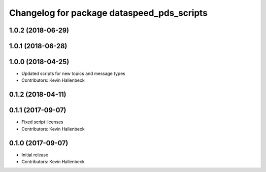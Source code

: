 ^^^^^^^^^^^^^^^^^^^^^^^^^^^^^^^^^^^^^^^^^^^
Changelog for package dataspeed_pds_scripts
^^^^^^^^^^^^^^^^^^^^^^^^^^^^^^^^^^^^^^^^^^^

1.0.2 (2018-06-29)
------------------

1.0.1 (2018-06-28)
------------------

1.0.0 (2018-04-25)
------------------
* Updated scripts for new topics and message types
* Contributors: Kevin Hallenbeck

0.1.2 (2018-04-11)
------------------

0.1.1 (2017-09-07)
------------------
* Fixed script licenses
* Contributors: Kevin Hallenbeck

0.1.0 (2017-09-07)
------------------
* Initial release
* Contributors: Kevin Hallenbeck
